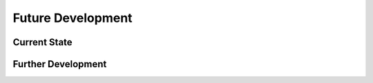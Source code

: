 .. _future_development:

Future Development
==================


Current State
-------------


Further Development
-------------------
